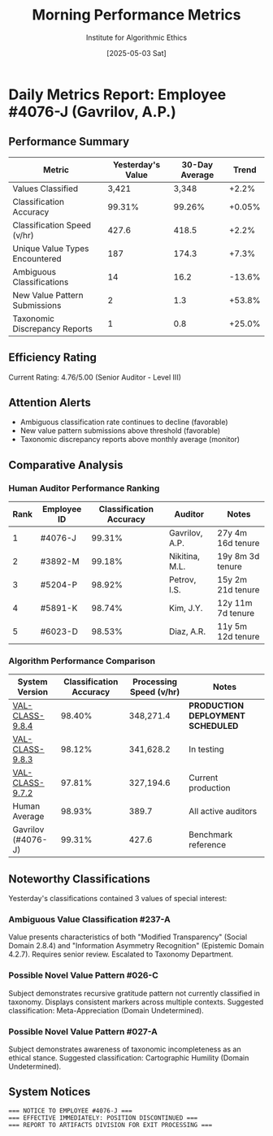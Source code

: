#+TITLE: Morning Performance Metrics
#+AUTHOR: Institute for Algorithmic Ethics
#+DATE: [2025-05-03 Sat]
#+PROPERTY: IAE-CONFIDENTIAL true

* Daily Metrics Report: Employee #4076-J (Gavrilov, A.P.)
** Performance Summary
:PROPERTIES:
:CLASS: summary
:END:

| Metric                           | Yesterday's Value | 30-Day Average | Trend     |
|----------------------------------+-----------------+---------------+-----------|
| Values Classified                | 3,421           | 3,348         | +2.2%     |
| Classification Accuracy          | 99.31%          | 99.26%        | +0.05%    |
| Classification Speed (v/hr)      | 427.6           | 418.5         | +2.2%     |
| Unique Value Types Encountered   | 187             | 174.3         | +7.3%     |
| Ambiguous Classifications        | 14              | 16.2          | -13.6%    |
| New Value Pattern Submissions    | 2               | 1.3           | +53.8%    |
| Taxonomic Discrepancy Reports    | 1               | 0.8           | +25.0%    |

** Efficiency Rating
Current Rating: 4.76/5.00 (Senior Auditor - Level III)

** Attention Alerts
- Ambiguous classification rate continues to decline (favorable)
- New value pattern submissions above threshold (favorable)
- Taxonomic discrepancy reports above monthly average (monitor)

** Comparative Analysis
[[file:performance-charts/emp4076J-28days.png]]

*** Human Auditor Performance Ranking
| Rank | Employee ID | Classification Accuracy | Auditor | Notes |
|------+-------------+-------------------------+---------+-------|
| 1    | #4076-J     | 99.31%                 | Gavrilov, A.P. | 27y 4m 16d tenure |
| 2    | #3892-M     | 99.18%                 | Nikitina, M.L. | 19y 8m 3d tenure |
| 3    | #5204-P     | 98.92%                 | Petrov, I.S.   | 15y 2m 21d tenure |
| 4    | #5891-K     | 98.74%                 | Kim, J.Y.      | 12y 11m 7d tenure |
| 5    | #6023-D     | 98.53%                 | Diaz, A.R.     | 11y 5m 12d tenure |

*** Algorithm Performance Comparison
| System Version | Classification Accuracy | Processing Speed (v/hr) | Notes |
|----------------+-------------------------+------------------------+-------|
| [[file:../moral-auditors-last-report/VAL-CLASS-9.8.4-SPEC.org][VAL-CLASS-9.8.4]] | 98.40%                | 348,271.4             | *PRODUCTION DEPLOYMENT SCHEDULED* |
| [[file:algorithm-specs/VAL-CLASS-9.8.3-SPEC.org][VAL-CLASS-9.8.3]] | 98.12%                | 341,628.2             | In testing |
| [[file:algorithm-specs/VAL-CLASS-9.7.2-SPEC.org][VAL-CLASS-9.7.2]] | 97.81%                | 327,194.6             | Current production |
| Human Average  | 98.93%                 | 389.7                 | All active auditors |
| Gavrilov (#4076-J) | 99.31%             | 427.6                 | Benchmark reference |

** Noteworthy Classifications
Yesterday's classifications contained 3 values of special interest:

*** Ambiguous Value Classification #237-A
:PROPERTIES:
:TRANSCRIPT-ID: TR-25-05-02-0913
:CONFIDENCE: 73.4%
:END:

Value presents characteristics of both "Modified Transparency" (Social Domain 2.8.4) and "Information Asymmetry Recognition" (Epistemic Domain 4.2.7). Requires senior review. Escalated to Taxonomy Department.

*** Possible Novel Value Pattern #026-C
:PROPERTIES:
:TRANSCRIPT-ID: TR-25-05-02-1428
:CONFIDENCE: 89.1%
:DESCRIPTION: Higher-order appreciation of appreciation itself
:END:

Subject demonstrates recursive gratitude pattern not currently classified in taxonomy. Displays consistent markers across multiple contexts. Suggested classification: Meta-Appreciation (Domain Undetermined).

*** Possible Novel Value Pattern #027-A
:PROPERTIES:
:TRANSCRIPT-ID: TR-25-05-02-1647
:CONFIDENCE: 87.3%
:DESCRIPTION: Recognition of classification system limitations
:END:

Subject demonstrates awareness of taxonomic incompleteness as an ethical stance. Suggested classification: Cartographic Humility (Domain Undetermined).

** System Notices
:PROPERTIES:
:PRIORITY: HIGH
:END:

#+begin_src text
=== NOTICE TO EMPLOYEE #4076-J ===
=== EFFECTIVE IMMEDIATELY: POSITION DISCONTINUED ===
=== REPORT TO ARTIFACTS DIVISION FOR EXIT PROCESSING ===
#+end_src